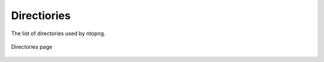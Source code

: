 .. _Directories:

Directiories
============

The list of directories used by ntopng.

.. figure:: ../../../img/directories.png
  :align: center
  :alt: Pcap Analysis

  Directories page
